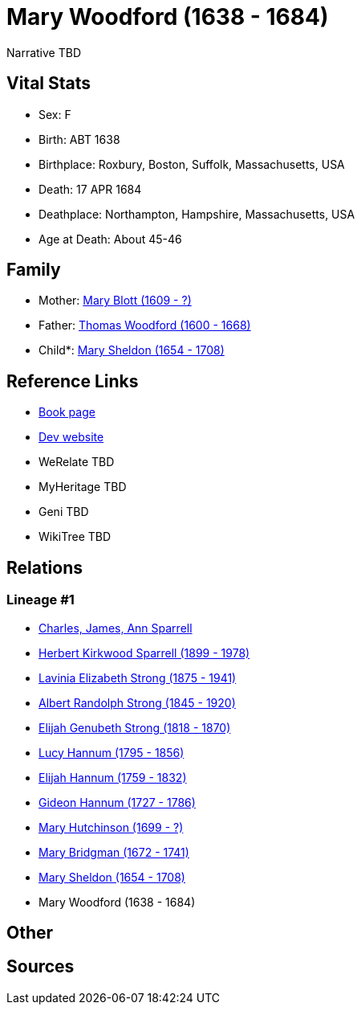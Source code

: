 = Mary Woodford (1638 - 1684)

Narrative TBD


== Vital Stats


* Sex: F
* Birth: ABT 1638
* Birthplace: Roxbury, Boston, Suffolk, Massachusetts, USA
* Death: 17 APR 1684
* Deathplace: Northampton, Hampshire, Massachusetts, USA
* Age at Death: About 45-46


== Family
* Mother: https://github.com/sparrell/cfs_ancestors/blob/main/Vol_02_Ships/V2_C5_Ancestors/gen12/gen12.PMPPMPPMMMMM.Mary_Blott[Mary Blott (1609 - ?)]


* Father: https://github.com/sparrell/cfs_ancestors/blob/main/Vol_02_Ships/V2_C5_Ancestors/gen12/gen12.PMPPMPPMMMMP.Thomas_Woodford[Thomas Woodford (1600 - 1668)]

* Child*: https://github.com/sparrell/cfs_ancestors/blob/main/Vol_02_Ships/V2_C5_Ancestors/gen10/gen10.PMPPMPPMMM.Mary_Sheldon[Mary Sheldon (1654 - 1708)]



== Reference Links
* https://github.com/sparrell/cfs_ancestors/blob/main/Vol_02_Ships/V2_C5_Ancestors/gen11/gen11.PMPPMPPMMMM.Mary_Woodford[Book page]
* https://cfsjksas.gigalixirapp.com/person?p=p0363[Dev website]
* WeRelate TBD
* MyHeritage TBD
* Geni TBD
* WikiTree TBD

== Relations
=== Lineage #1
* https://github.com/spoarrell/cfs_ancestors/tree/main/Vol_02_Ships/V2_C1_Principals/0_intro_principals.adoc[Charles, James, Ann Sparrell]
* https://github.com/sparrell/cfs_ancestors/blob/main/Vol_02_Ships/V2_C5_Ancestors/gen1/gen1.P.Herbert_Kirkwood_Sparrell[Herbert Kirkwood Sparrell (1899 - 1978)]

* https://github.com/sparrell/cfs_ancestors/blob/main/Vol_02_Ships/V2_C5_Ancestors/gen2/gen2.PM.Lavinia_Elizabeth_Strong[Lavinia Elizabeth Strong (1875 - 1941)]

* https://github.com/sparrell/cfs_ancestors/blob/main/Vol_02_Ships/V2_C5_Ancestors/gen3/gen3.PMP.Albert_Randolph_Strong[Albert Randolph Strong (1845 - 1920)]

* https://github.com/sparrell/cfs_ancestors/blob/main/Vol_02_Ships/V2_C5_Ancestors/gen4/gen4.PMPP.Elijah_Genubeth_Strong[Elijah Genubeth Strong (1818 - 1870)]

* https://github.com/sparrell/cfs_ancestors/blob/main/Vol_02_Ships/V2_C5_Ancestors/gen5/gen5.PMPPM.Lucy_Hannum[Lucy Hannum (1795 - 1856)]

* https://github.com/sparrell/cfs_ancestors/blob/main/Vol_02_Ships/V2_C5_Ancestors/gen6/gen6.PMPPMP.Elijah_Hannum[Elijah Hannum (1759 - 1832)]

* https://github.com/sparrell/cfs_ancestors/blob/main/Vol_02_Ships/V2_C5_Ancestors/gen7/gen7.PMPPMPP.Gideon_Hannum[Gideon Hannum (1727 - 1786)]

* https://github.com/sparrell/cfs_ancestors/blob/main/Vol_02_Ships/V2_C5_Ancestors/gen8/gen8.PMPPMPPM.Mary_Hutchinson[Mary Hutchinson (1699 - ?)]

* https://github.com/sparrell/cfs_ancestors/blob/main/Vol_02_Ships/V2_C5_Ancestors/gen9/gen9.PMPPMPPMM.Mary_Bridgman[Mary Bridgman (1672 - 1741)]

* https://github.com/sparrell/cfs_ancestors/blob/main/Vol_02_Ships/V2_C5_Ancestors/gen10/gen10.PMPPMPPMMM.Mary_Sheldon[Mary Sheldon (1654 - 1708)]

* Mary Woodford (1638 - 1684)


== Other

== Sources
